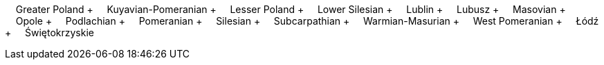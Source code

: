 &nbsp;&nbsp;&nbsp;&nbsp;Greater Poland + &nbsp;&nbsp;&nbsp;&nbsp;Kuyavian-Pomeranian + &nbsp;&nbsp;&nbsp;&nbsp;Lesser Poland + &nbsp;&nbsp;&nbsp;&nbsp;Lower Silesian + &nbsp;&nbsp;&nbsp;&nbsp;Lublin + &nbsp;&nbsp;&nbsp;&nbsp;Lubusz + &nbsp;&nbsp;&nbsp;&nbsp;Masovian + &nbsp;&nbsp;&nbsp;&nbsp;Opole + &nbsp;&nbsp;&nbsp;&nbsp;Podlachian + &nbsp;&nbsp;&nbsp;&nbsp;Pomeranian + &nbsp;&nbsp;&nbsp;&nbsp;Silesian + &nbsp;&nbsp;&nbsp;&nbsp;Subcarpathian + &nbsp;&nbsp;&nbsp;&nbsp;Warmian-Masurian + &nbsp;&nbsp;&nbsp;&nbsp;West Pomeranian + &nbsp;&nbsp;&nbsp;&nbsp;Łódź + &nbsp;&nbsp;&nbsp;&nbsp;Świętokrzyskie
